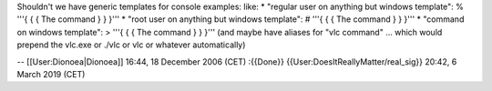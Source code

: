 Shouldn't we have generic templates for console examples: like: \*
"regular user on anything but windows template": % '''{ { { The command
} } }''' \* "root user on anything but windows template": # '''{ { { The
command } } }''' \* "command on windows template": > '''{ { { The
command } } }''' (and maybe have aliases for "vlc command" ... which
would prepend the vlc.exe or ./vlc or vlc or whatever automatically)

-- [[User:Dionoea|Dionoea]] 16:44, 18 December 2006 (CET) :{{Done}}
{{User:DoesItReallyMatter/real_sig}} 20:42, 6 March 2019 (CET)
